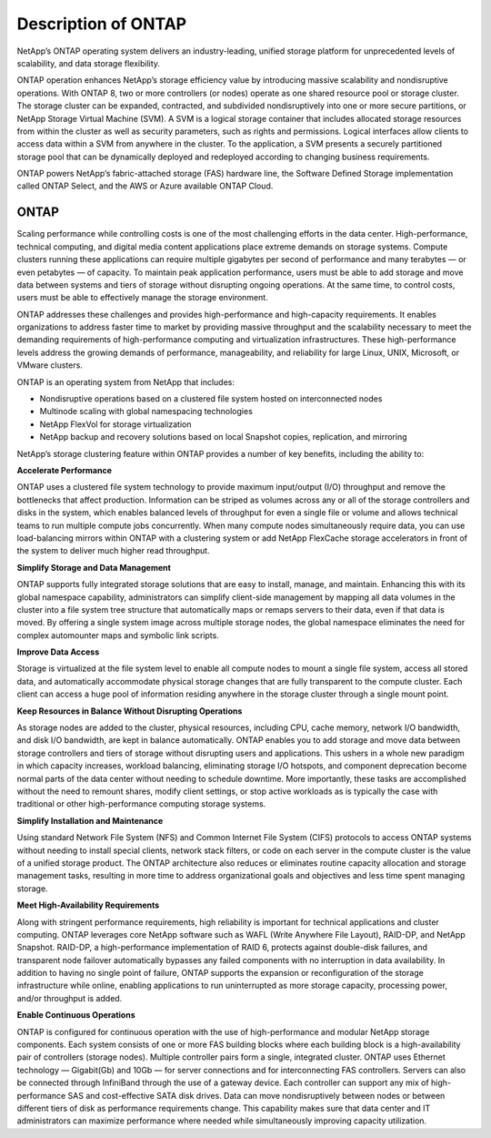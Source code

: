 Description of ONTAP
====================

NetApp’s ONTAP operating system delivers an industry-leading,
unified storage platform for unprecedented levels of scalability, and
data storage flexibility.

ONTAP operation enhances NetApp’s storage
efficiency value by introducing massive scalability and nondisruptive
operations. With ONTAP 8, two or more controllers (or
nodes) operate as one shared resource pool or storage cluster. The
storage cluster can be expanded, contracted, and subdivided
nondisruptively into one or more secure partitions, or NetApp Storage
Virtual Machine (SVM). A SVM is a logical storage container that
includes allocated storage resources from within the cluster as well as
security parameters, such as rights and permissions. Logical interfaces
allow clients to access data within a SVM from anywhere in the cluster.
To the application, a SVM presents a securely partitioned storage pool
that can be dynamically deployed and redeployed according to changing
business requirements.

ONTAP powers NetApp’s fabric-attached storage (FAS) hardware line, the 
Software Defined Storage implementation called ONTAP Select, and the AWS or 
Azure available ONTAP Cloud.

ONTAP
-----

Scaling performance while controlling costs is one of the most
challenging efforts in the data center. High-performance, technical
computing, and digital media content applications place extreme demands
on storage systems. Compute clusters running these applications can
require multiple gigabytes per second of performance and many terabytes
— or even petabytes — of capacity. To maintain peak application
performance, users must be able to add storage and move data between
systems and tiers of storage without disrupting ongoing operations. At
the same time, to control costs, users must be able to effectively
manage the storage environment.

ONTAP addresses these challenges and provides
high-performance and high-capacity requirements. It enables
organizations to address faster time to market by providing massive
throughput and the scalability necessary to meet the demanding
requirements of high-performance computing and virtualization
infrastructures. These high-performance levels address the growing
demands of performance, manageability, and reliability for large Linux,
UNIX, Microsoft, or VMware clusters.

ONTAP is an operating system from NetApp that includes:

-  Nondisruptive operations based on a clustered file system hosted on
   interconnected nodes

-  Multinode scaling with global namespacing technologies

-  NetApp FlexVol for storage virtualization

-  NetApp backup and recovery solutions based on local Snapshot copies,
   replication, and mirroring

NetApp’s storage clustering feature within ONTAP provides a number
of key benefits, including the ability to:

**Accelerate Performance**

ONTAP uses a clustered file system technology to provide
maximum input/output (I/O) throughput and remove the bottlenecks that
affect production. Information can be striped as volumes across any or
all of the storage controllers and disks in the system, which enables
balanced levels of throughput for even a single file or volume and
allows technical teams to run multiple compute jobs concurrently. When
many compute nodes simultaneously require data, you can use
load-balancing mirrors within ONTAP with a clustering system or add
NetApp FlexCache storage accelerators in front of the system to deliver
much higher read throughput.

**Simplify Storage and Data Management**

ONTAP supports fully integrated storage solutions that
are easy to install, manage, and maintain. Enhancing this with its
global namespace capability, administrators can simplify client-side
management by mapping all data volumes in the cluster into a file system
tree structure that automatically maps or remaps servers to their data,
even if that data is moved. By offering a single system image across
multiple storage nodes, the global namespace eliminates the need for
complex automounter maps and symbolic link scripts.

**Improve Data Access**

Storage is virtualized at the file system level to enable all compute
nodes to mount a single file system, access all stored data, and
automatically accommodate physical storage changes that are fully
transparent to the compute cluster. Each client can access a huge pool
of information residing anywhere in the storage cluster through a single
mount point.

**Keep Resources in Balance Without Disrupting Operations**

As storage nodes are added to the cluster, physical resources, including
CPU, cache memory, network I/O bandwidth, and disk I/O bandwidth, are
kept in balance automatically. ONTAP enables you to add
storage and move data between storage controllers and tiers of storage
without disrupting users and applications. This ushers in a whole new
paradigm in which capacity increases, workload balancing, eliminating
storage I/O hotspots, and component deprecation become normal parts of
the data center without needing to schedule downtime. More importantly,
these tasks are accomplished without the need to remount shares, modify
client settings, or stop active workloads as is typically the case with
traditional or other high-performance computing storage systems.

**Simplify Installation and Maintenance**

Using standard Network File System (NFS) and Common Internet File System
(CIFS) protocols to access ONTAP systems without needing
to install special clients, network stack filters, or code on each
server in the compute cluster is the value of a unified storage product.
The ONTAP architecture also reduces or eliminates routine
capacity allocation and storage management tasks, resulting in more time
to address organizational goals and objectives and less time spent
managing storage.

**Meet High-Availability Requirements**

Along with stringent performance requirements, high reliability is
important for technical applications and cluster computing.
ONTAP leverages core NetApp software such as WAFL (Write Anywhere
File Layout), RAID-DP, and NetApp Snapshot. RAID-DP, a high-performance
implementation of RAID 6, protects against double-disk failures, and
transparent node failover automatically bypasses any failed components
with no interruption in data availability. In addition to having no
single point of failure, ONTAP supports the expansion or
reconfiguration of the storage infrastructure while online, enabling
applications to run uninterrupted as more storage capacity, processing
power, and/or throughput is added.

**Enable Continuous Operations**

ONTAP is configured for continuous operation with the use
of high-performance and modular NetApp storage components. Each system
consists of one or more FAS building blocks where each building block is
a high-availability pair of controllers (storage nodes). Multiple
controller pairs form a single, integrated cluster. ONTAP
uses Ethernet technology — Gigabit(Gb) and 10Gb — for server connections
and for interconnecting FAS controllers. Servers can also be connected
through InfiniBand through the use of a gateway device. Each controller
can support any mix of high-performance SAS and cost-effective SATA disk
drives. Data can move nondisruptively between nodes or between different
tiers of disk as performance requirements change. This capability makes
sure that data center and IT administrators can maximize performance
where needed while simultaneously improving capacity utilization.
